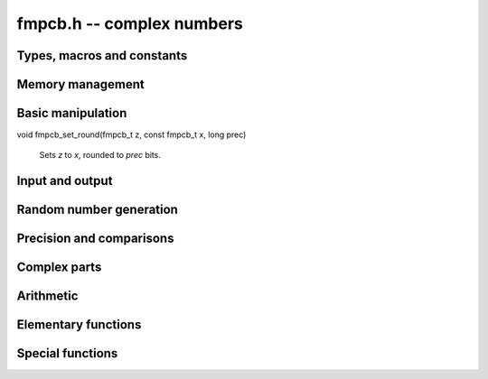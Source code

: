 **fmpcb.h** -- complex numbers
===============================================================================

Types, macros and constants
-------------------------------------------------------------------------------

.. type:: fmpcb_struct

.. type:: fmpcb_t

    An *fmpcb_struct* consists of a pair of *fmprb_struct*:s.
    An *fmpcb_t* is defined as an array of length one of type
    *fmpcb_struct*, permitting an *fmpcb_t* to be passed by
    reference.

.. macro:: fmpcb_realref(x)

    Macro returning a pointer to the real part of *x* as an *fmprb_t*.

.. macro:: fmprb_imagref(x)

    Macro returning a pointer to the imaginary part of *x* as an *fmprb_t*.

Memory management
-------------------------------------------------------------------------------

.. function:: void fmpcb_init(fmprb_t x)

    Initializes the variable *x* for use. Its midpoint and radius are both
    set to zero.

.. function:: void fmpcb_clear(fmpcb_t x)

    Clears the variable *x*, freeing or recycling its allocated memory.

.. function:: fmpcb_struct * _fmpcb_vec_init(long n)

    Returns a pointer to an array of *n* initialized *fmpcb_struct*:s.

.. function:: void _fmpcb_vec_clear(fmpcb_struct * v, long n)

    Clears an array of *n* initialized *fmpcb_struct*:s.

Basic manipulation
-------------------------------------------------------------------------------

.. function:: int fmpcb_is_zero(const fmpcb_t z)

    Returns nonzero iff *z* is zero.

.. function:: int fmpcb_is_one(const fmpcb_t z)

    Returns nonzero iff *z* is exactly 1.

.. function:: int fmpcb_is_exact(const fmpcb_t z)

    Returns nonzero iff *z* is exact.

.. function:: void fmpcb_zero(fmpcb_t z)

.. function:: void fmpcb_one(fmpcb_t z)

.. function:: void fmpcb_onei(fmpcb_t z)

    Sets *z* respectively to 0, 1, `i = \sqrt{-1}`.

.. function:: void fmpcb_set(fmpcb_t z, const fmpcb_t x)

.. function:: void fmpcb_set_ui(fmpcb_t z, long x)

.. function:: void fmpcb_set_si(fmpcb_t z, long x)

.. function:: void fmpcb_set_fmpz(fmpcb_t z, const fmpz_t x)

.. function:: void fmpcb_set_fmpq(fmpcb_t z, const fmpq_t x, long prec)

    Sets *z* to a copy of *x*.

void fmpcb_set_round(fmpcb_t z, const fmpcb_t x, long prec)

    Sets *z* to *x*, rounded to *prec* bits.

.. function:: void fmpcb_swap(fmpcb_t z, fmpcb_t x)

    Swaps *z* and *x* efficiently.


Input and output
-------------------------------------------------------------------------------

.. function:: void fmpcb_print(const fmpcb_t x)

    Prints the internal representation of *x*.

.. function:: void fmpcb_printd(const fmpcb_t z, long digits)

    Prints *x* in decimal. The printed value of the radius is not adjusted
    to compensate for the fact that the binary-to-decimal conversion
    of both the midpoint and the radius introduces additional error.


Random number generation
-------------------------------------------------------------------------------

.. function:: void fmpcb_randtest(fmpcb_t z, flint_rand_t state, long prec, long mag_bits)

    Generates a random complex number by generating separate random
    real and imaginary parts.

Precision and comparisons
-------------------------------------------------------------------------------

.. function:: int fmpcb_equal(const fmpcb_t x, const fmpcb_t y)

    Returns nonzero iff *x* and *y* are identical.

.. function:: int fmpcb_overlaps(const fmpcb_t x, const fmpcb_t y)

    Returns nonzero iff *x* and *y* have some point in common.

.. function:: void fmpcb_get_abs_ubound_fmpr(fmpr_t u, const fmpcb_t z, long prec)

    Sets *u* to an upper bound for the absolute value of *z*, computed
    using a working precision of *prec* bits.

.. function:: void fmpcb_get_abs_lbound_fmpr(fmpr_t u, const fmpcb_t z, long prec)

    Sets *u* to a lower bound for the absolute value of *z*, computed
    using a working precision of *prec* bits.

.. function:: void fmpcb_get_rad_ubound_fmpr(fmpr_t u, const fmpcb_t z, long prec)

    Sets *u* to an upper bound for the error radius of *z* (the value
    is currently not computed tightly).

.. function:: int fmpcb_contains_fmpq(const fmpcb_t x, const fmpq_t y)

.. function:: int fmpcb_contains_fmpz(const fmpcb_t x, const fmpz_t y)

.. function:: int fmpcb_contains(const fmpcb_t x, const fmpcb_t y)

    Returns nonzero iff *y* is contained in *x*.

.. function:: int fmpcb_contains_zero(const fmpcb_t x)

    Returns nonzero iff zero is contained in *x*.

Complex parts
-------------------------------------------------------------------------------

.. function:: void fmpcb_arg(fmprb_t r, const fmpcb_t z, long prec)

    Sets *r* to a real interval containing the complex argument of *z*. We
    define the complex argument have a discontinuity on `(-\infty,0]`, with
    the special value `\operatorname{arg}(0) = 0`, and
    `\operatorname{arg}(x+0i) = \pi` for `x < 0`.

.. function:: void fmpcb_abs(fmprb_t r, const fmpcb_t z, long prec)

    Sets *r* to the absolute value of *z*.


Arithmetic
-------------------------------------------------------------------------------

.. function:: void fmpcb_neg(fmpcb_t z, const fmpcb_t x)

    Sets *z* to the negation of *x*.

.. function:: void fmpcb_conj(fmpcb_t z, const fmpcb_t x)

    Sets *z* to the complex conjugate of *x*.

.. function:: void fmpcb_add_ui(fmpcb_t z, const fmpcb_t x, ulong c, long prec)

.. function:: void fmpcb_add(fmpcb_t z, const fmpcb_t x, const fmpcb_t y, long prec)

    Sets *z* to the sum of *x* and *y*.

.. function:: void fmpcb_sub_ui(fmpcb_t z, const fmpcb_t x, ulong c, long prec)

.. function:: void fmpcb_sub(fmpcb_t z, const fmpcb_t x, const fmpcb_t y, long prec)

    Sets *z* to the difference of *x* and *y*.

.. function:: void fmpcb_mul_onei(fmpcb_t z, const fmpcb_t x)

    Sets *z* to *x* multiplied by the imaginary unit.

.. function:: void fmpcb_mul_ui(fmpcb_t z, const fmpcb_t x, ulong y, long prec)

.. function:: void fmpcb_mul_fmprb(fmpcb_t z, const fmpcb_t x, const fmprb_t y, long prec)

    Sets *z* to the product of *x* and *y*.

.. function:: void fmpcb_mul(fmpcb_t z, const fmpcb_t x, const fmpcb_t y, long prec)

    Sets *z* to the product of *x* and *y*. If at least one part of
    *x* or *y* is zero, the operations is reduced to two real multiplications.

.. function:: void fmpcb_mul_alt(fmpcb_t z, const fmpcb_t x, const fmpcb_t y, long prec)

    Sets *z* to the product of *x* and *y*. If at least one part of
    *x* or *y* is zero, the operations is reduced to two real multiplications.
    Otherwise, letting `x = a + bi`, `y = c + di`, `z = e + fi`, we use
    the formula `e = ac - bd`, `f = (a+b)(c+d) - ac - bd`,
    which requires three real multiplications instead of four.

    The drawback of this algorithm is that the numerical stability is much
    worse than for the default algorithm. In particular, if one operand
    has a large error and the other a small error, the output error will
    be about twice that of the large input error, rather than about the same.

.. function:: void fmpcb_mul_2exp_si(fmpcb_t z, const fmpcb_t x, long e)

    Sets *z* to *x* multiplied by `2^e`, without rounding.

.. function:: void fmpcb_addmul(fmpcb_t z, const fmpcb_t x, const fmpcb_t y, long prec)

.. function:: void fmpcb_submul(fmpcb_t z, const fmpcb_t x, const fmpcb_t y, long prec)

    Adds (subtracts) the product of *x* and *y* to *z*.

.. function:: void fmpcb_inv(fmpcb_t z, const fmpcb_t x, long prec)

    Sets *z* to the multiplicative inverse of *x*.

.. function:: void fmpcb_div_ui(fmpcb_t z, const fmpcb_t x, ulong y, long prec)

.. function:: void fmpcb_div_si(fmpcb_t z, const fmpcb_t x, long y, long prec)

.. function:: void fmpcb_div_fmpz(fmpcb_t z, const fmpcb_t x, const fmpz_t y, long prec)

.. function:: void fmpcb_div(fmpcb_t z, const fmpcb_t x, const fmpcb_t y, long prec)

    Sets *z* to the quotient of *x* and *y*.

Elementary functions
-------------------------------------------------------------------------------

.. function:: void fmpcb_log(fmpcb_t y, const fmpcb_t z, long prec)

    Sets *y* to the principal branch of the natural logarithm of *z*,
    computed as
    `\log(a+bi) = \frac{1}{2} \log(a^2 + b^2) + i \operatorname{arg}(a+bi)`.

.. function:: void fmpcb_exp(fmpcb_t y, const fmpcb_t z, long prec)

    Sets *y* to the exponential function of *z*, computed as
    `\exp(a+bi) = \exp(a) \left( \cos(b) + \sin(b) i \right)`.

.. function:: void fmpcb_sin(fmpcb_t s, const fmpcb_t z, long prec)

.. function:: void fmpcb_cos(fmpcb_t c, const fmpcb_t z, long prec)

.. function:: void fmpcb_sin_cos(fmprb_t s, fmprb_t c, const fmprb_t z, long prec)

    Sets `s = \sin z`, `c = \cos z`.

.. function:: void fmpcb_pow_fmpz(fmpcb_t y, const fmpcb_t b, const fmpz_t e, long prec)

.. function:: void fmpcb_pow_ui(fmpcb_t y, const fmpcb_t b, ulong e, long prec)

    Sets *y* to *b* raised to the power *e*, computed using binary exponentiation.

.. function:: void fmpcb_pow(fmpcb_t r, const fmpcb_t x, const fmpcb_t y, long prec)

    Sets *r* to *x* raised to the power *y*, computed as `x^y = \exp(y \log x)`.

.. function:: void fmpcb_invroot_newton(fmpcb_t r, const fmpcb_t a, ulong m, const fmpcb_t r0, long startprec, long prec)

    Given one inverse *m*-th root *r0* (with a valid error bound) of the complex
    number *a*, lift it from precision *startprec* to *prec* using Newton
    iteration, solving `f(z) = (1/z)^m - a = 0`.

    We require that *a* is exact and that the root is isolated from the origin.
    We also assume that the initial estimate is well isolated from the
    conjugate roots (so as to avoid converging to the wrong root).
    Given an error bound `e_n` for an input term `z_n` at step `n` of the
    Newton iteration, the error of the next term is bounded by
    `e_{n+1} < |1/f'(z)| \sum_{k=2}^{\infty} (|f^{(k)}| / k!) e_n^k`.
    Replacing `k!` by `(k-2)!` gives
    `e_{n+1} < e_n^2 (m+1) (|z_n| / (|z_n| - e_n))^{-m-2} / |z_n|`.

.. function:: void fmpcb_root_exp(fmpcb_t r, const fmpcb_t a, long m, long index, long prec)

.. function:: void fmpcb_root_newton(fmpcb_t r, const fmpcb_t a, long m, long index, long prec)

.. function:: void fmpcb_root(fmpcb_t r, const fmpcb_t a, long m, long index, long prec)

    Sets `r = \exp((1/m) (\log(a) + 2 \pi i k))`. As `k`, which is given
    by *index*, goes from `0` to `m-1`, this
    expression gives all the *m*-th roots of the complex number *a*,
    starting with the principal *m*-th root (`k = 0`).
    We allow *m* to be negative.

    The *root_exp* version evaluates the exponential directly.

    The *root_newton* version uses Newton iteration, starting from an initial
    value generated by *root_exp*. It currently requires that
    *a* is exact and requires that *m* is not equal to *LONG_MIN*.

    The *root* version makes a choice between the algorithms,
    selecting *root_newton* at high precision.

Special functions
-------------------------------------------------------------------------------

.. function:: void fmpcb_zeta_em_bound(fmpr_t bound, const fmpcb_t s, ulong N, ulong M, long prec)

    Sets *bound* to a bound for the absolute truncation error when evaluating
    `\zeta(s)` using the Euler-Maclaurin formula and truncating the
    main series before term `N` and the tail series before term `M`.
    If `s = a + bi`, then provided `a > -2M+1`, we use Backlund's inequality
    (see [GS2003]_),

    .. math ::

        |R| < \left| \frac{s(s+1)\cdots(s+2M-1) B_{2M}}
                        {(2M)! (a+2M-1) N^{s+2M-1}} \right|

    Since the bound usually does not need to be as tight as possible,
    we evaluate some of the terms in the formula using order-of-magnitude
    bounds. The calculations are done using a working precision of *prec*
    bits.

.. function:: void fmpcb_zeta_em_choose_param(fmpr_t bound, ulong * N, ulong * M, const fmpcb_t s, long target, long prec)

    Finds parameters *N* and *M* such that the truncation error
    for Euler-Maclaurin summation of `\zeta(s)` is smaller than
    `2^{-t}` where `t` is given by *target*, and sets *bound* to the
    corresponding error bound.
    The *prec* parameter specified the working precision used for
    the error bounding itself.

    We use bisection on *N*, choosing `M(N)` heuristically. This strategy
    can certainly be improved.

.. function:: void fmpcb_zeta_em_sum(fmpcb_t z, const fmpcb_t s, ulong N, ulong M, long prec)

    Evaluates the truncated Euler-Maclaurin sum for the Riemann zeta function

    .. math ::

        \zeta(s) - \epsilon = \sum_{n=1}^{N-1} \frac{1}{n^s} + \frac{N^{1-s}}{s-1}
            + \frac{N^{-s}}{2} + 
            \sum_{r=1}^{M-1} \frac{B_{2r} s (s+1) \cdots (s+2r-2)}{(2r)! N^{s+2r-1}}

    using a working precision of *prec* bits.

.. function:: void fmpcb_zeta(fmpcb_t z, const fmpcb_t s, long prec)

    Sets *z* to the value of the Riemann zeta function `\zeta(s)`.
    Uses Euler-Maclaurin summation with a working precision of *prec* bits and
    default parameters obtained from *fmpcb_zeta_em_choose_param*,
    targeting an absolute truncation error of `2^{-\operatorname{prec}}`.

.. function:: void fmpcb_zeta_series_em_sum(fmpcb_struct * z, const fmpcb_t s, const fmpcb_t a, int deflate, ulong N, ulong M, long d, long prec)

.. function:: void fmpcb_zeta_series(fmpcb_struct * z, const fmpcb_t s, const fmpcb_t a, int deflate, long d, long prec)

    Evaluates the truncated Euler-Maclaurin sum of order `N, M` for the
    length-*d* truncated Taylor series of the Hurwitz zeta function
    `\zeta(s,a)` at `s`. With `a = 1`, this gives the usual
    Riemann zeta function.

    If *deflate* is nonzero, `\zeta(s,a) - 1/(s-1)` is evaluated
    (which permits series expansion at `s = 1`).

    The Euler-Maclaurin (EM) formula states that

    .. math ::

        \begin{align}
        \sum_{k=N}^U f(k) = & \int_N^U f(t) dt + \frac{1}{2} \left(f(N) + f(U)\right) \\
                           & + \sum_{k=1}^{M} \frac{B_{2k}}{(2k)!} \left( f^{(2k-1)}(U) - f^{(2k-1)}(N) \right) \\
                          & - \int_N^U \frac{\tilde B_{2M}(t)}{(2M)!} f^{(2M)}(t) dt
        \end{align}

    where `f` is a sufficiently differentiable function (for example,
    analytic), `B_n` is a Bernoulli number, and
    `\tilde B_n(t) = B_n(t-\lfloor t\rfloor)` is a periodic Bernoulli
    polynomial. If `f` decreases sufficiently rapidly, the formula
    remains valid after letting `U \to \infty`.

    To evaluate the Hurwitz zeta function, we set `f(k) = (a + k)^{-s}`,
    giving `\zeta(s,a) = \sum_{k=0}^{N-1} f(k) + \sum_{k=N}^{\infty} f(k)`,
    where EM summation is applied to the right sum.
    By choosing `M` and `N` large enough, and taking the standard
    logarithm branch cut, the EM formula gives an analytic
    continuation of `\zeta(s,a)` to all `a, s \in \mathbb{C}`
    (except for poles at `s = 1` and
    `\mathrm{Re}(s) > 0, a = 0, -1, -2, \ldots`). In order to
    evaluate derivatives with respect to `s` of `\zeta(s,a)`, we
    substitute `s \to s + x \in \mathbb{C}[[x]]`.

    We choose `N` such that `\Re(a+N) > 0`. Then the first integral is
    well-defined for `s` with `\Re(s) > 1` and has the closed form

    .. math ::

        \int_N^{\infty} f(t) dt = \int_N^{\infty}
            (a + t)^{-s}dt = \frac{(a+N)^{1-s}}{s-1},

    providing analytic continuation of this term with respect to `s`.
    Removing the singularity from this term also conveniently allows us
    to evaluate derivatives of `\zeta(s,a) - 1/(s-1)` at `s = 1`.

    The derivatives of `f(k)` are given by

    .. math ::

        f^{(r)}(k) = \frac{(-1)^r (s)_{r}}{(a+k)^{s+r}}

    where `(s)_{r} = s (s+1) \cdots (s+r-1)` denotes a rising factorial.
    Thus, the remainder integral becomes

    .. math ::

        R(s) = \int_N^{\infty} \frac{\tilde B_{2M}(t)}{(2M)!} \frac{(s)_{2M}}{(a+t)^{s+2M}} dt,

    valid when `\Re(a+N) > 0` and `\Re(s+2M-1) > 0`. We will use the
    stronger condition `\Re(a+N) > 1`.

    If `F = \sum_k f_k x^k \in \mathbb{C}[[x]]`, define
    `|F| = \sum_k |f_k| x^k` and `|F| \le |G|` if
    `\forall_k : |f_k| \le |g_k|`. It is easy to check that
    `|F + G| \le |F| + |G|` and `|FG| \le |F||G|`. With this notation,

    .. math ::

        |R(s+x)| = \left|\int_N^{\infty} \frac{\tilde B_{2M}(t)}{(2M)!}
            \frac{(s+x)_{2M}}{(a+t)^{s+x+2M}} dt\right|

        \le \int_N^{\infty} \left| \frac{\tilde B_{2M}(t)}{(2M)!}
            \frac{(s+x)_{2M}}{(a+t)^{s+x+2M}} \right| dt

        \le \frac{4 \left| (s+x)_{2M} \right|}{(2 \pi)^{2M}}
            \int_N^{\infty} \left| \frac{1}{(a+t)^{s+x+2M}} \right| dt

    where the fact that `|\tilde B_{2M}(x)| < 4 (2M)! / (2\pi)^{2M}` has
    been invoked. Thus it remains to bound the coefficients `R_k` satisfying

    .. math ::

        \int_N^{\infty} \left| \frac{1}{(a+t)^{s+x+2M}} \right| dt = 
            \sum_k R_k x^k, \quad
            R_k = \int_N^{\infty} \frac{1}{k!}
            \left| \frac{\log(a+t)^k}{(a+t)^{s+2M}} \right| dt.

    Writing `a = \alpha + \beta i`, where by assumption
    `\alpha + t \ge \alpha + N \ge 1`, we have

    .. math ::

        |\log(\alpha + \beta i + t)|
            = \left|\log(\alpha + t) +
            \log\left( 1 + \frac{\beta i}{\alpha + t}\right) \right|
            \le \log(\alpha + t) + \left|\log\left(1 + \frac{\beta i}{\alpha+t}\right)\right|

        = \log(\alpha+t) + \left|\frac{1}{2}\log\left(1+\frac{\beta^2}{(\alpha+t)^2}\right)
        + i\tan^{-1}\left(\frac{\beta}{\alpha + t}\right)\right| \le \log(\alpha + t) + C

    where

    .. math ::

        C = \frac{1}{2}\log\left(1+\frac{\beta^2}{(\alpha+N)^2}\right) +
            \tan^{-1}\left(\frac{|\beta|}{\alpha+N}\right) \le \frac{\beta^2}{2 (\alpha+N)^2}
            + \frac{|\beta|}{(\alpha+N)}.

    Also writing `s = \sigma + \tau i`, where by assumption `\sigma + 2M > 1`,
    we have

    .. math ::

        \frac{1}{|(\alpha+\beta i+t)^{\sigma+\tau i + 2M}|}
        = \frac{e^{\tau \operatorname{arg}(\alpha+\beta i+t)}}{|\alpha+\beta i+t|^{\sigma+2M}}
        \le \frac{K}{(\alpha + t)^{\sigma+2M}}

    where `K = \exp(\max(0, \tau \tan^{-1}(\beta / (\alpha + N))))`. Finally,

    .. math ::

        R_k \le \frac{K}{k!} \, I_k(N+\alpha, \sigma + 2M, C)

    with the `K` and `C` defined above, where `I_k(A,B,C)` denotes the
    sequence of integrals

    .. math ::

        I_k(A,B,C) \equiv \int_A^{\infty} t^{-B} (C + \log t)^k dt

    which can be evaluated as

    .. math ::

        I_k(A,B,C) = \frac{L_k}{(B-1)^{k+1} A^{B-1}}

    where `L_0 = 1`, `L_k = k L_{k-1} + D^k` and `D = (B-1) (C + \log A)`.
